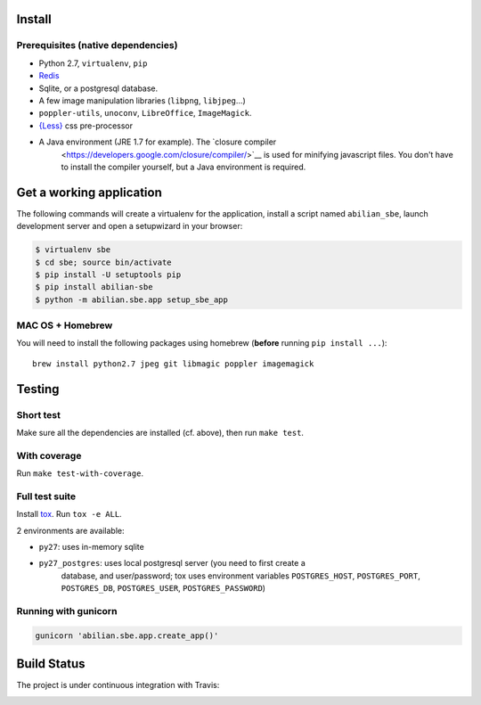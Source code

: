 Install
=======

Prerequisites (native dependencies)
-----------------------------------

-  Python 2.7, ``virtualenv``, ``pip``
-  `Redis <http://redis.io/>`__
-  Sqlite, or a postgresql database.
-  A few image manipulation libraries (``libpng``, ``libjpeg``...)
-  ``poppler-utils``, ``unoconv``, ``LibreOffice``, ``ImageMagick``.
-  `{Less} <http://lesscss.org/>`__ css pre-processor
- A Java environment (JRE 1.7 for example). The `closure compiler
    <https://developers.google.com/closure/compiler/>`__ is used for minifying
    javascript files. You don't have to install the compiler yourself, but a
    Java environment is required.

Get a working application
=========================

The following commands will create a virtualenv for the application,
install a script named ``abilian_sbe``, launch development server and
open a setupwizard in your browser:

.. code:: shell

    $ virtualenv sbe
    $ cd sbe; source bin/activate
    $ pip install -U setuptools pip
    $ pip install abilian-sbe
    $ python -m abilian.sbe.app setup_sbe_app

MAC OS + Homebrew
-----------------

You will need to install the following packages using homebrew
(**before** running ``pip install ...``):

::

    brew install python2.7 jpeg git libmagic poppler imagemagick

Testing
=======

Short test
----------

Make sure all the dependencies are installed (cf. above), then run ``make
test``.

With coverage
-------------

Run ``make test-with-coverage``.

Full test suite
---------------

Install `tox <http://pypi.python.org/pypi/tox>`__. Run ``tox -e ALL``.

2 environments are available:

-  ``py27``: uses in-memory sqlite

- ``py27_postgres``: uses local postgresql server (you need to first create a
   database, and user/password; tox uses environment variables
   ``POSTGRES_HOST``, ``POSTGRES_PORT``, ``POSTGRES_DB``, ``POSTGRES_USER``,
   ``POSTGRES_PASSWORD``)

Running with gunicorn
---------------------

.. code:: shell

    gunicorn 'abilian.sbe.app.create_app()'

Build Status
============

The project is under continuous integration with Travis:

|Build Status|

.. |Build Status| image:: https://travis-ci.org/abilian/abilian-sbe.svg?branch=master
   :target: https://travis-ci.org/abilian/abilian-sbe

